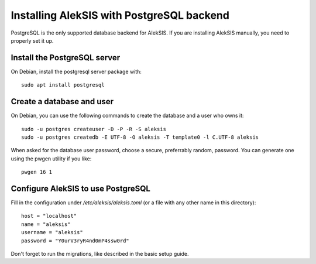 Installing AlekSIS with PostgreSQL backend
==========================================

PostgreSQL is the only supported database backend for AlekSIS. If you are
installing AlekSIS manually, you need to properly set it up.

Install the PostgreSQL server
-----------------------------

On Debian, install the postgresql server package with::

  sudo apt install postgresql


Create a database and user
--------------------------

On Debian, you can use the following commands to create the database and a
user who owns it::

  sudo -u postgres createuser -D -P -R -S aleksis
  sudo -u postgres createdb -E UTF-8 -O aleksis -T template0 -l C.UTF-8 aleksis

When asked for the database user password, choose a secure, preferrably
random, password. You can generate one using the pwgen utility if you like::

  pwgen 16 1


Configure AlekSIS to use PostgreSQL
-----------------------------------

Fill in the configuration under `/etc/aleksis/aleksis.toml` (or a file with any other name in this directory)::

  host = "localhost"
  name = "aleksis"
  username = "aleksis"
  password = "Y0urV3ryR4nd0mP4ssw0rd"

Don't forget to run the migrations, like described in the basic setup guide.
